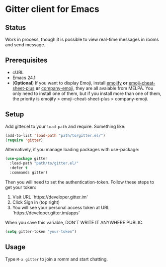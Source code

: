* Gitter client for Emacs

[[https://gitter.im/M-x-Gitter/Lobby][https://badges.gitter.im/M-x-Gitter/Lobby.svg]]

** Status

Work in process, though it is possible to view real-time messages in rooms and send message.

** Prerequisites

- cURL
- Emacs 24.1
- (*Optional*) If you want to display Emoji, install [[https://github.com/iqbalansari/emacs-emojify][emojify]] *or* [[https://github.com/syl20bnr/emacs-emoji-cheat-sheet-plus][emoji-cheat-sheet-plus]] *or* [[https://github.com/dunn/company-emoji][company-emoji]], they are all avaiable from MELPA. You only need to install one of them, but if you install more than one of them, the priority is emojify > emoji-cheat-sheet-plus > company-emoji.

** Setup

Add gitter.el to your ~load-path~ and require. Something like:

#+BEGIN_SRC emacs-lisp
  (add-to-list 'load-path "path/to/gitter.el/")
  (require 'gitter)
#+END_SRC

Alternatively, if you manage loading packages with use-package:

#+BEGIN_SRC emacs-lisp
  (use-package gitter
    :load-path "path/to/gitter.el/"
    :defer t
    :commands gitter)
#+END_SRC

Then you will need to set the authentication-token. Follow these steps to get your token:
1) Visit URL `https://developer.gitter.im'
2) Click Sign in (top right)
3) You will see your personal access token at
   URL `https://developer.gitter.im/apps'

When you save this variable, DON'T WRITE IT ANYWHERE PUBLIC.

#+BEGIN_SRC emacs-lisp
  (setq gitter-token "your-token")
#+END_SRC

** Usage

Type ~M-x gitter~ to join a romm and start chatting.
